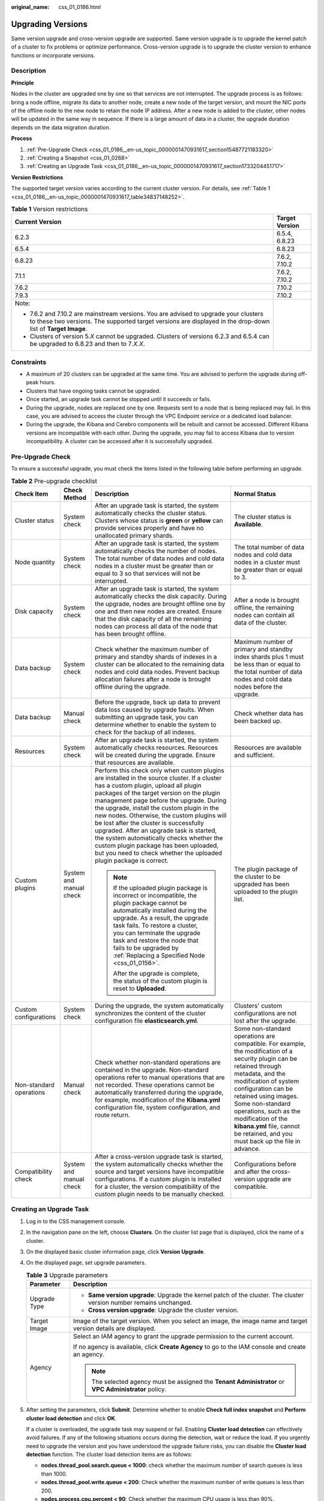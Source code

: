 :original_name: css_01_0186.html

.. _css_01_0186:

Upgrading Versions
==================

Same version upgrade and cross-version upgrade are supported. Same version upgrade is to upgrade the kernel patch of a cluster to fix problems or optimize performance. Cross-version upgrade is to upgrade the cluster version to enhance functions or incorporate versions.

Description
-----------

**Principle**

Nodes in the cluster are upgraded one by one so that services are not interrupted. The upgrade process is as follows: bring a node offline, migrate its data to another node, create a new node of the target version, and mount the NIC ports of the offline node to the new node to retain the node IP address. After a new node is added to the cluster, other nodes will be updated in the same way in sequence. If there is a large amount of data in a cluster, the upgrade duration depends on the data migration duration.

**Process**

#. :ref:`Pre-Upgrade Check <css_01_0186__en-us_topic_0000001470931617_section15487721183320>`
#. :ref:`Creating a Snapshot <css_01_0268>`
#. :ref:`Creating an Upgrade Task <css_01_0186__en-us_topic_0000001470931617_section1733204451717>`

**Version Restrictions**

The supported target version varies according to the current cluster version. For details, see :ref:`Table 1 <css_01_0186__en-us_topic_0000001470931617_table34837148252>`.

.. _css_01_0186__en-us_topic_0000001470931617_table34837148252:

.. table:: **Table 1** Version restrictions

   +-----------------------------------------------------------------------------------------------------------------------------------------------------------------------------------------------------+-----------------------------------+
   | Current Version                                                                                                                                                                                     | Target Version                    |
   +=====================================================================================================================================================================================================+===================================+
   | 6.2.3                                                                                                                                                                                               | 6.5.4, 6.8.23                     |
   +-----------------------------------------------------------------------------------------------------------------------------------------------------------------------------------------------------+-----------------------------------+
   | 6.5.4                                                                                                                                                                                               | 6.8.23                            |
   +-----------------------------------------------------------------------------------------------------------------------------------------------------------------------------------------------------+-----------------------------------+
   | 6.8.23                                                                                                                                                                                              | 7.6.2, 7.10.2                     |
   +-----------------------------------------------------------------------------------------------------------------------------------------------------------------------------------------------------+-----------------------------------+
   | 7.1.1                                                                                                                                                                                               | 7.6.2, 7.10.2                     |
   +-----------------------------------------------------------------------------------------------------------------------------------------------------------------------------------------------------+-----------------------------------+
   | 7.6.2                                                                                                                                                                                               | 7.10.2                            |
   +-----------------------------------------------------------------------------------------------------------------------------------------------------------------------------------------------------+-----------------------------------+
   | 7.9.3                                                                                                                                                                                               | 7.10.2                            |
   +-----------------------------------------------------------------------------------------------------------------------------------------------------------------------------------------------------+-----------------------------------+
   | Note:                                                                                                                                                                                               |                                   |
   |                                                                                                                                                                                                     |                                   |
   | -  7.6.2 and 7.10.2 are mainstream versions. You are advised to upgrade your clusters to these two versions. The supported target versions are displayed in the drop-down list of **Target Image**. |                                   |
   | -  Clusters of version 5.\ *X* cannot be upgraded. Clusters of versions 6.2.3 and 6.5.4 can be upgraded to 6.8.23 and then to 7\ *.X.X*.                                                            |                                   |
   +-----------------------------------------------------------------------------------------------------------------------------------------------------------------------------------------------------+-----------------------------------+

Constraints
-----------

-  A maximum of 20 clusters can be upgraded at the same time. You are advised to perform the upgrade during off-peak hours.
-  Clusters that have ongoing tasks cannot be upgraded.
-  Once started, an upgrade task cannot be stopped until it succeeds or fails.
-  During the upgrade, nodes are replaced one by one. Requests sent to a node that is being replaced may fail. In this case, you are advised to access the cluster through the VPC Endpoint service or a dedicated load balancer.
-  During the upgrade, the Kibana and Cerebro components will be rebuilt and cannot be accessed. Different Kibana versions are incompatible with each other. During the upgrade, you may fail to access Kibana due to version incompatibility. A cluster can be accessed after it is successfully upgraded.

.. _css_01_0186__en-us_topic_0000001470931617_section15487721183320:

Pre-Upgrade Check
-----------------

To ensure a successful upgrade, you must check the items listed in the following table before performing an upgrade.

.. table:: **Table 2** Pre-upgrade checklist

   +-------------------------+-------------------------+---------------------------------------------------------------------------------------------------------------------------------------------------------------------------------------------------------------------------------------------------------------------------------------------------------------------------------------------------------------------------------------------------------------------------------------------------------------------------------------------------------------------------------------------------------------------------+---------------------------------------------------------------------------------------------------------------------------------------------------------------------------------------------------------------------------------------------------------------------------------------------------------------------------------------------------------------+
   | Check Item              | Check Method            | Description                                                                                                                                                                                                                                                                                                                                                                                                                                                                                                                                                               | Normal Status                                                                                                                                                                                                                                                                                                                                                 |
   +=========================+=========================+===========================================================================================================================================================================================================================================================================================================================================================================================================================================================================================================================================================================+===============================================================================================================================================================================================================================================================================================================================================================+
   | Cluster status          | System check            | After an upgrade task is started, the system automatically checks the cluster status. Clusters whose status is **green** or **yellow** can provide services properly and have no unallocated primary shards.                                                                                                                                                                                                                                                                                                                                                              | The cluster status is **Available**.                                                                                                                                                                                                                                                                                                                          |
   +-------------------------+-------------------------+---------------------------------------------------------------------------------------------------------------------------------------------------------------------------------------------------------------------------------------------------------------------------------------------------------------------------------------------------------------------------------------------------------------------------------------------------------------------------------------------------------------------------------------------------------------------------+---------------------------------------------------------------------------------------------------------------------------------------------------------------------------------------------------------------------------------------------------------------------------------------------------------------------------------------------------------------+
   | Node quantity           | System check            | After an upgrade task is started, the system automatically checks the number of nodes. The total number of data nodes and cold data nodes in a cluster must be greater than or equal to 3 so that services will not be interrupted.                                                                                                                                                                                                                                                                                                                                       | The total number of data nodes and cold data nodes in a cluster must be greater than or equal to 3.                                                                                                                                                                                                                                                           |
   +-------------------------+-------------------------+---------------------------------------------------------------------------------------------------------------------------------------------------------------------------------------------------------------------------------------------------------------------------------------------------------------------------------------------------------------------------------------------------------------------------------------------------------------------------------------------------------------------------------------------------------------------------+---------------------------------------------------------------------------------------------------------------------------------------------------------------------------------------------------------------------------------------------------------------------------------------------------------------------------------------------------------------+
   | Disk capacity           | System check            | After an upgrade task is started, the system automatically checks the disk capacity. During the upgrade, nodes are brought offline one by one and then new nodes are created. Ensure that the disk capacity of all the remaining nodes can process all data of the node that has been brought offline.                                                                                                                                                                                                                                                                    | After a node is brought offline, the remaining nodes can contain all data of the cluster.                                                                                                                                                                                                                                                                     |
   +-------------------------+-------------------------+---------------------------------------------------------------------------------------------------------------------------------------------------------------------------------------------------------------------------------------------------------------------------------------------------------------------------------------------------------------------------------------------------------------------------------------------------------------------------------------------------------------------------------------------------------------------------+---------------------------------------------------------------------------------------------------------------------------------------------------------------------------------------------------------------------------------------------------------------------------------------------------------------------------------------------------------------+
   | Data backup             | System check            | Check whether the maximum number of primary and standby shards of indexes in a cluster can be allocated to the remaining data nodes and cold data nodes. Prevent backup allocation failures after a node is brought offline during the upgrade.                                                                                                                                                                                                                                                                                                                           | Maximum number of primary and standby index shards plus 1 must be less than or equal to the total number of data nodes and cold data nodes before the upgrade.                                                                                                                                                                                                |
   +-------------------------+-------------------------+---------------------------------------------------------------------------------------------------------------------------------------------------------------------------------------------------------------------------------------------------------------------------------------------------------------------------------------------------------------------------------------------------------------------------------------------------------------------------------------------------------------------------------------------------------------------------+---------------------------------------------------------------------------------------------------------------------------------------------------------------------------------------------------------------------------------------------------------------------------------------------------------------------------------------------------------------+
   | Data backup             | Manual check            | Before the upgrade, back up data to prevent data loss caused by upgrade faults. When submitting an upgrade task, you can determine whether to enable the system to check for the backup of all indexes.                                                                                                                                                                                                                                                                                                                                                                   | Check whether data has been backed up.                                                                                                                                                                                                                                                                                                                        |
   +-------------------------+-------------------------+---------------------------------------------------------------------------------------------------------------------------------------------------------------------------------------------------------------------------------------------------------------------------------------------------------------------------------------------------------------------------------------------------------------------------------------------------------------------------------------------------------------------------------------------------------------------------+---------------------------------------------------------------------------------------------------------------------------------------------------------------------------------------------------------------------------------------------------------------------------------------------------------------------------------------------------------------+
   | Resources               | System check            | After an upgrade task is started, the system automatically checks resources. Resources will be created during the upgrade. Ensure that resources are available.                                                                                                                                                                                                                                                                                                                                                                                                           | Resources are available and sufficient.                                                                                                                                                                                                                                                                                                                       |
   +-------------------------+-------------------------+---------------------------------------------------------------------------------------------------------------------------------------------------------------------------------------------------------------------------------------------------------------------------------------------------------------------------------------------------------------------------------------------------------------------------------------------------------------------------------------------------------------------------------------------------------------------------+---------------------------------------------------------------------------------------------------------------------------------------------------------------------------------------------------------------------------------------------------------------------------------------------------------------------------------------------------------------+
   | Custom plugins          | System and manual check | Perform this check only when custom plugins are installed in the source cluster. If a cluster has a custom plugin, upload all plugin packages of the target version on the plugin management page before the upgrade. During the upgrade, install the custom plugin in the new nodes. Otherwise, the custom plugins will be lost after the cluster is successfully upgraded. After an upgrade task is started, the system automatically checks whether the custom plugin package has been uploaded, but you need to check whether the uploaded plugin package is correct. | The plugin package of the cluster to be upgraded has been uploaded to the plugin list.                                                                                                                                                                                                                                                                        |
   |                         |                         |                                                                                                                                                                                                                                                                                                                                                                                                                                                                                                                                                                           |                                                                                                                                                                                                                                                                                                                                                               |
   |                         |                         | .. note::                                                                                                                                                                                                                                                                                                                                                                                                                                                                                                                                                                 |                                                                                                                                                                                                                                                                                                                                                               |
   |                         |                         |                                                                                                                                                                                                                                                                                                                                                                                                                                                                                                                                                                           |                                                                                                                                                                                                                                                                                                                                                               |
   |                         |                         |    If the uploaded plugin package is incorrect or incompatible, the plugin package cannot be automatically installed during the upgrade. As a result, the upgrade task fails. To restore a cluster, you can terminate the upgrade task and restore the node that fails to be upgraded by :ref:`Replacing a Specified Node <css_01_0156>`.                                                                                                                                                                                                                                 |                                                                                                                                                                                                                                                                                                                                                               |
   |                         |                         |                                                                                                                                                                                                                                                                                                                                                                                                                                                                                                                                                                           |                                                                                                                                                                                                                                                                                                                                                               |
   |                         |                         |    After the upgrade is complete, the status of the custom plugin is reset to **Uploaded**.                                                                                                                                                                                                                                                                                                                                                                                                                                                                               |                                                                                                                                                                                                                                                                                                                                                               |
   +-------------------------+-------------------------+---------------------------------------------------------------------------------------------------------------------------------------------------------------------------------------------------------------------------------------------------------------------------------------------------------------------------------------------------------------------------------------------------------------------------------------------------------------------------------------------------------------------------------------------------------------------------+---------------------------------------------------------------------------------------------------------------------------------------------------------------------------------------------------------------------------------------------------------------------------------------------------------------------------------------------------------------+
   | Custom configurations   | System check            | During the upgrade, the system automatically synchronizes the content of the cluster configuration file **elasticsearch.yml**.                                                                                                                                                                                                                                                                                                                                                                                                                                            | Clusters' custom configurations are not lost after the upgrade.                                                                                                                                                                                                                                                                                               |
   +-------------------------+-------------------------+---------------------------------------------------------------------------------------------------------------------------------------------------------------------------------------------------------------------------------------------------------------------------------------------------------------------------------------------------------------------------------------------------------------------------------------------------------------------------------------------------------------------------------------------------------------------------+---------------------------------------------------------------------------------------------------------------------------------------------------------------------------------------------------------------------------------------------------------------------------------------------------------------------------------------------------------------+
   | Non-standard operations | Manual check            | Check whether non-standard operations are contained in the upgrade. Non-standard operations refer to manual operations that are not recorded. These operations cannot be automatically transferred during the upgrade, for example, modification of the **Kibana.yml** configuration file, system configuration, and route return.                                                                                                                                                                                                                                        | Some non-standard operations are compatible. For example, the modification of a security plugin can be retained through metadata, and the modification of system configuration can be retained using images. Some non-standard operations, such as the modification of the **kibana.yml** file, cannot be retained, and you must back up the file in advance. |
   +-------------------------+-------------------------+---------------------------------------------------------------------------------------------------------------------------------------------------------------------------------------------------------------------------------------------------------------------------------------------------------------------------------------------------------------------------------------------------------------------------------------------------------------------------------------------------------------------------------------------------------------------------+---------------------------------------------------------------------------------------------------------------------------------------------------------------------------------------------------------------------------------------------------------------------------------------------------------------------------------------------------------------+
   | Compatibility check     | System and manual check | After a cross-version upgrade task is started, the system automatically checks whether the source and target versions have incompatible configurations. If a custom plugin is installed for a cluster, the version compatibility of the custom plugin needs to be manually checked.                                                                                                                                                                                                                                                                                       | Configurations before and after the cross-version upgrade are compatible.                                                                                                                                                                                                                                                                                     |
   +-------------------------+-------------------------+---------------------------------------------------------------------------------------------------------------------------------------------------------------------------------------------------------------------------------------------------------------------------------------------------------------------------------------------------------------------------------------------------------------------------------------------------------------------------------------------------------------------------------------------------------------------------+---------------------------------------------------------------------------------------------------------------------------------------------------------------------------------------------------------------------------------------------------------------------------------------------------------------------------------------------------------------+

.. _css_01_0186__en-us_topic_0000001470931617_section1733204451717:

Creating an Upgrade Task
------------------------

#. Log in to the CSS management console.

#. In the navigation pane on the left, choose **Clusters**. On the cluster list page that is displayed, click the name of a cluster.

#. On the displayed basic cluster information page, click **Version Upgrade**.

#. On the displayed page, set upgrade parameters.

   .. table:: **Table 3** Upgrade parameters

      +-----------------------------------+---------------------------------------------------------------------------------------------------------------------+
      | Parameter                         | Description                                                                                                         |
      +===================================+=====================================================================================================================+
      | Upgrade Type                      | -  **Same version upgrade**: Upgrade the kernel patch of the cluster. The cluster version number remains unchanged. |
      |                                   | -  **Cross version upgrade**: Upgrade the cluster version.                                                          |
      +-----------------------------------+---------------------------------------------------------------------------------------------------------------------+
      | Target Image                      | Image of the target version. When you select an image, the image name and target version details are displayed.     |
      +-----------------------------------+---------------------------------------------------------------------------------------------------------------------+
      | Agency                            | Select an IAM agency to grant the upgrade permission to the current account.                                        |
      |                                   |                                                                                                                     |
      |                                   | If no agency is available, click **Create Agency** to go to the IAM console and create an agency.                   |
      |                                   |                                                                                                                     |
      |                                   | .. note::                                                                                                           |
      |                                   |                                                                                                                     |
      |                                   |    The selected agency must be assigned the **Tenant Administrator** or **VPC Administrator** policy.               |
      +-----------------------------------+---------------------------------------------------------------------------------------------------------------------+

#. After setting the parameters, click **Submit**. Determine whether to enable **Check full index snapshot** and **Perform cluster load detection** and click **OK**.

   If a cluster is overloaded, the upgrade task may suspend or fail. Enabling **Cluster load detection** can effectively avoid failures. If any of the following situations occurs during the detection, wait or reduce the load. If you urgently need to upgrade the version and you have understood the upgrade failure risks, you can disable the **Cluster load detection** function. The cluster load detection items are as follows:

   -  **nodes.thread_pool.search.queue < 1000**: check whether the maximum number of search queues is less than 1000.
   -  **nodes.thread_pool.write.queue < 200**: Check whether the maximum number of write queues is less than 200.
   -  **nodes.process.cpu.percent < 90**: Check whether the maximum CPU usage is less than 90%.
   -  **nodes.os.cpu.load_average/Number of CPU cores < 80%**: Check whether the ratio of the maximum load to the number of CPU cores is less than 80%.

#. View the upgrade task in the task list. If the task status is **Running**, you can expand the task list and click **View Progress** to view the upgrade progress.


   .. figure:: /_static/images/en-us_image_0000001714802181.png
      :alt: **Figure 1** Viewing the upgrade progress

      **Figure 1** Viewing the upgrade progress

   If the task status is **Failed**, you can retry or terminate the task.

   -  Retry the task: Click **Retry** in the **Operation** column.

   -  Terminate the task: Click **Terminate** in the **Operation** column.

      .. important::

         -  Same version upgrade: If the upgrade task status is **Failed**, you can terminate the upgrade task.
         -  Cross version upgrade: You can stop an upgrade task only when the task status is **Failed** and no node has been upgraded.

      After an upgrade task is terminated, the **Task Status** of the cluster is rolled back to the status before the upgrade, and other tasks in the cluster are not affected.
